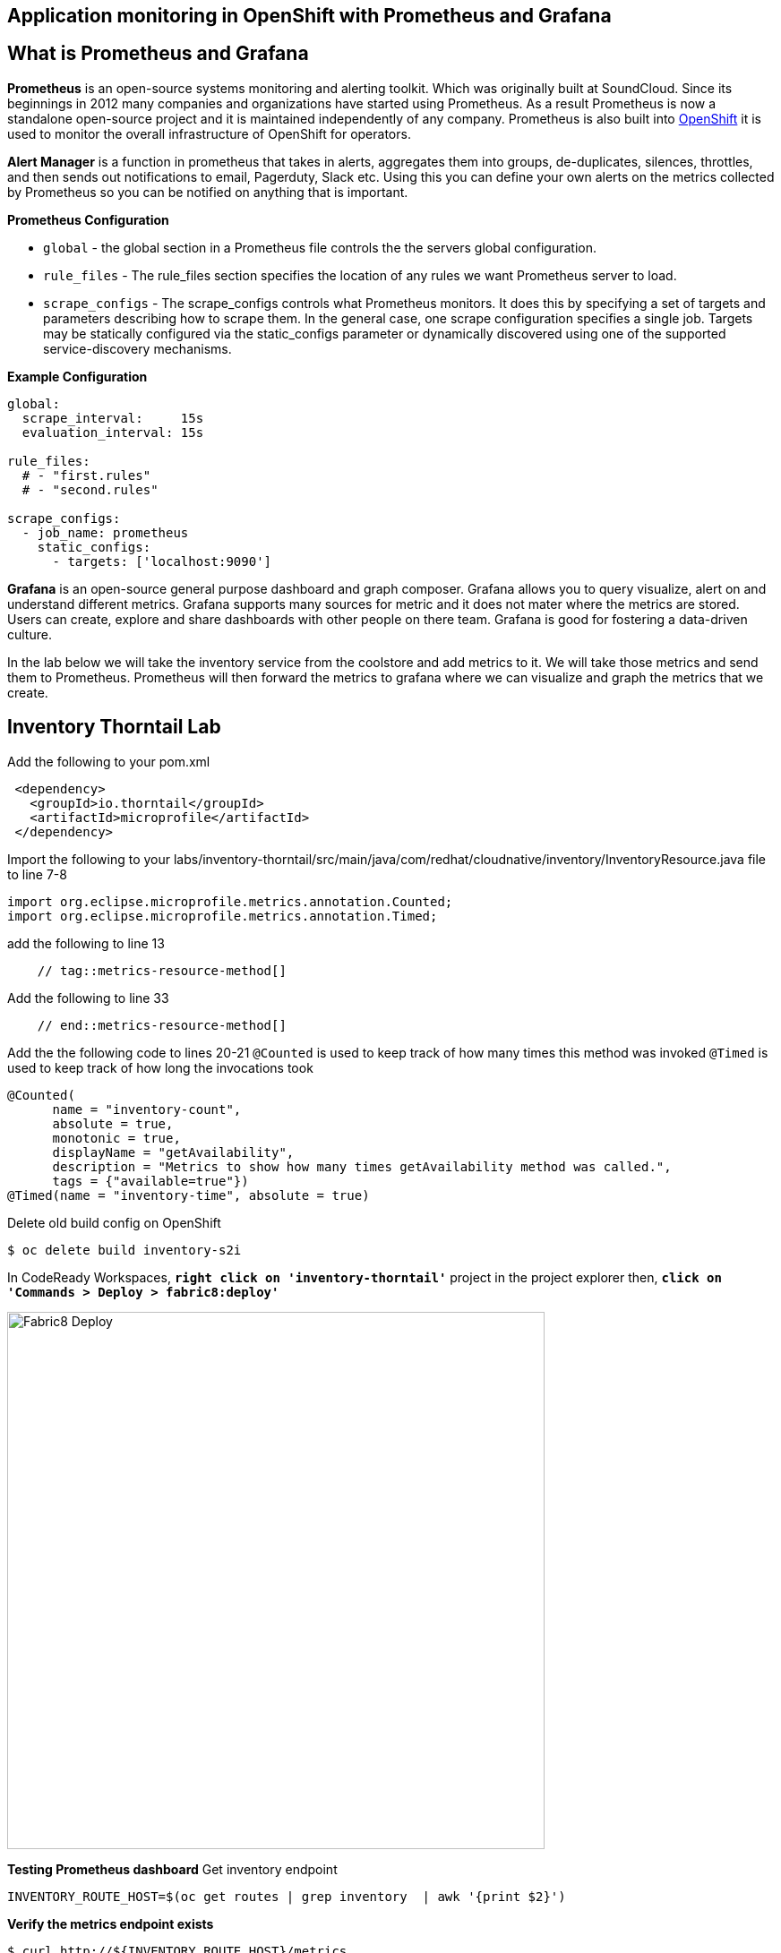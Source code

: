 == Application monitoring in OpenShift with Prometheus and Grafana

== What is Prometheus and Grafana
**Prometheus** is  an open-source systems monitoring and alerting toolkit. Which was originally built at SoundCloud. Since its beginnings in 2012
 many companies and organizations have started using Prometheus. As a result Prometheus is now a standalone open-source project and it is maintained
 independently of any company. Prometheus is also built into https://docs.openshift.com/container-platform/3.11/install_config/prometheus_cluster_monitoring.html[OpenShift] it is used to monitor the overall infrastructure of OpenShift for operators.

**Alert Manager** is a function  in prometheus that takes in alerts, aggregates them into groups, de-duplicates,  silences, throttles, and then sends out notifications to email, Pagerduty, Slack etc.
Using this you can define your own alerts on the metrics collected by Prometheus so you can be notified on anything that is important.

*Prometheus Configuration*
[square]
*  `global` - the global section in a Prometheus file controls the the servers global configuration.
* `rule_files` - The rule_files section specifies the location of any rules we want Prometheus server to load.
* `scrape_configs` -  The scrape_configs controls what Prometheus monitors. It does this by specifying  a set of targets and parameters describing how to scrape them.
In the general case, one scrape configuration specifies a single job. Targets may be statically configured via the static_configs parameter or dynamically discovered using one of the supported service-discovery mechanisms.

*Example Configuration*
----
global:
  scrape_interval:     15s
  evaluation_interval: 15s

rule_files:
  # - "first.rules"
  # - "second.rules"

scrape_configs:
  - job_name: prometheus
    static_configs:
      - targets: ['localhost:9090']
----

**Grafana** is an open-source general purpose dashboard and graph composer. Grafana allows you to query visualize, alert on and understand different metrics.
Grafana supports many sources for metric and it does not mater where the metrics are stored. Users  can create, explore and share dashboards with other people on there team.
 Grafana  is good for  fostering a data-driven  culture.

In the lab below  we will take the inventory service from the coolstore and add metrics to it. We will take those metrics and send them to Prometheus. Prometheus will then forward the metrics to
grafana where we can visualize and graph the metrics that we create.

== Inventory Thorntail Lab
Add the following to your pom.xml
----
 <dependency>
   <groupId>io.thorntail</groupId>
   <artifactId>microprofile</artifactId>
 </dependency>
----

Import the following to your labs/inventory-thorntail/src/main/java/com/redhat/cloudnative/inventory/InventoryResource.java file to line 7-8
----
import org.eclipse.microprofile.metrics.annotation.Counted;
import org.eclipse.microprofile.metrics.annotation.Timed;
----

add the following to line 13
----
    // tag::metrics-resource-method[]
----

Add the following to line 33
----
    // end::metrics-resource-method[]
----

Add the the following code to lines 20-21
`@Counted` is used to keep track of how many times this method was invoked
`@Timed` is used to keep track of how long the invocations took
----
@Counted(
      name = "inventory-count",
      absolute = true,
      monotonic = true,
      displayName = "getAvailability",
      description = "Metrics to show how many times getAvailability method was called.",
      tags = {"available=true"})
@Timed(name = "inventory-time", absolute = true)
----

Delete old build config on OpenShift
----
$ oc delete build inventory-s2i
----

In CodeReady Workspaces, `*right click on 'inventory-thorntail'*` project in the project explorer
then, `*click on 'Commands > Deploy > fabric8:deploy'*`

image:{% image_path codeready-commands-deploy.png %}[Fabric8 Deploy,600]

*Testing  Prometheus dashboard*  
Get inventory endpoint  
----
INVENTORY_ROUTE_HOST=$(oc get routes | grep inventory  | awk '{print $2}')
----

*Verify the metrics endpoint exists*
---- 
$ curl http://${INVENTORY_ROUTE_HOST}/metrics
----

*Run a load test against the endpoint below.*
----
siege -c 3 -t 90 -d 3 http://${INVENTORY_ROUTE_HOST}/api/inventory/329299
----

*Navigate to the prometheus dashboard and search for*
----
{{PROMETHEUS_ROUTE_HOST}}
----

Search for `application:inventory_time_seconds_count`
Under console note the name of your pod and the information it is giving you.
Under Graph not you pod name and compare it to others seen on the graph.

Explore different queries using `inventory` as the key word.

*Navigate to the Grafana dashboard*  
{{GRAFANA_ROUTE_HOST}}  
Login with   
username: admin  
password: admin  

*Change the password to `openshift`*
Click on Add source select `Prometheus`
add URL {{PROMETHEUS_ROUTE_HOST}}
image::{% image_path grafana-config.png %}[Grafana Queries,800,600]

click on `Save & Test`
Navigate to the explore tab

Click on Metrics->application:inventory->application:inventory_time_rate_per_second
View the displayed graph

Click on Metrics->base:jvm->base:jvm_uptime_seconds
View the displayed graph

Explore other options under metrics.

.Create  Dashboard in Grafana
[square]
* Click on Dashboards
* Click on add Panel

image::{% image_path grafana-queries.png %}[Grafana Queries,800,600]

* Click on Choose Visualization
* Click on Gauge

image::{% image_path grafana-explore.png %}[Grafana Explore,600,300]

* Click on Queries
* Search for `inventory_count`

image::{% image_path grafana-inventory-count.png %}[Grafana Inventory Count,800,600]